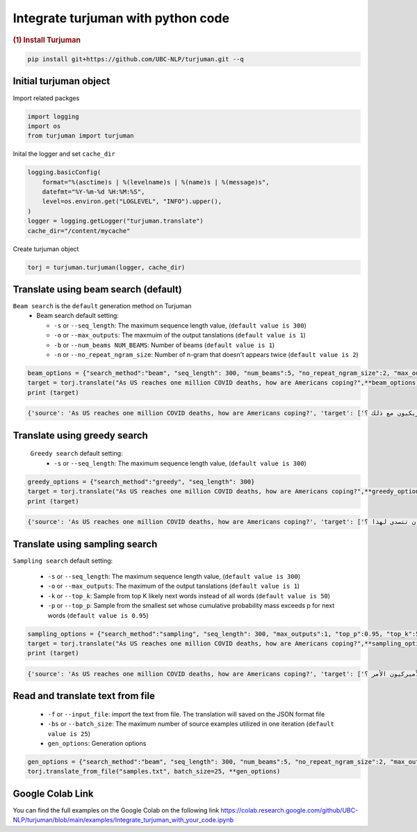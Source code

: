 Integrate turjuman with python code
=========================================

.. container:: cell markdown

   .. rubric:: (1) Install Turjuman
      :name: 1-install-turjuman

.. code-block:: console

      pip install git+https://github.com/UBC-NLP/turjuman.git --q

.. container:: cell markdown

Initial turjuman object
----------------------------
Import related packges 

.. code:: python

      import logging
      import os
      from turjuman import turjuman

Inital the logger and set ``cache_dir``

.. code:: python

      logging.basicConfig(
          format="%(asctime)s | %(levelname)s | %(name)s | %(message)s",
          datefmt="%Y-%m-%d %H:%M:%S",
          level=os.environ.get("LOGLEVEL", "INFO").upper(),
      )
      logger = logging.getLogger("turjuman.translate")
      cache_dir="/content/mycache"

Create turjuman object

.. code:: python

      torj = turjuman.turjuman(logger, cache_dir)



Translate using beam search (default)
-------------------------------------
``Beam search`` is the ``default`` generation method on Turjuman
   -  Beam search default setting:

      -  ``-s`` or ``--seq_length``: The maximum sequence length value, (``default value is 300``)
      -  ``-o`` or ``--max_outputs``: The maxmuim of the output tanslations (``default value is 1``)
      -  ``-b`` or ``--num_beams NUM_BEAMS``: Number of beams (``default value is 1``)
      -  ``-n`` or ``--no_repeat_ngram_size``: Number of n-gram that doesn't appears twice (``default value is 2``)


.. code:: python

      beam_options = {"search_method":"beam", "seq_length": 300, "num_beams":5, "no_repeat_ngram_size":2, "max_outputs":1}
      target = torj.translate("As US reaches one million COVID deaths, how are Americans coping?",**beam_options)
      print (target)

.. code-block:: console

         {'source': 'As US reaches one million COVID deaths, how are Americans coping?', 'target': ['وبينما تصل الولايات المتحدة إلى مليون حالة وفاة من فيروس كوفيد-19 ، كيف يتعامل الأمريكيون مع ذلك ؟']}

Translate using greedy search
-----------------------------------
 ``Greedy search`` default setting:
   -  ``-s`` or ``--seq_length``: The maximum sequence length value, (``default value is 300``)
.. code:: python

      greedy_options = {"search_method":"greedy", "seq_length": 300}
      target = torj.translate("As US reaches one million COVID deaths, how are Americans coping?",**greedy_options)
      print (target)

.. code-block:: console

         {'source': 'As US reaches one million COVID deaths, how are Americans coping?', 'target': ['وبما أن الولايات المتحدة تصل إلى مليون حالة وفاة من فيروس كوفيد-19 ، كيف يمكن للولايات المتحدة أن تتصدى لهذا ؟']}

Translate using sampling search
------------------------------------

``Sampling search`` default setting:

      -  ``-s`` or ``--seq_length``: The maximum sequence length value, (``default value is 300``)
      -  ``-o`` or ``--max_outputs``: The maximum of the output tanslations (``default value is 1``)
      -  ``-k`` or ``--top_k``: Sample from top K likely next words instead of all words (``default value is 50``)
      -  ``-p`` or ``--top_p``: Sample from the smallest set whose cumulative probability mass exceeds p for next words (``default value is 0.95``)

.. code:: python

      sampling_options = {"search_method":"sampling", "seq_length": 300, "max_outputs":1, "top_p":0.95, "top_k":50}
      target = torj.translate("As US reaches one million COVID deaths, how are Americans coping?",**sampling_options)
      print (target)


.. code-block:: console

         {'source': 'As US reaches one million COVID deaths, how are Americans coping?', 'target': ['وبما أن الولايات المتحدة تصل إلى مليون حالات وفاة بسبب كوفيد-19 ، كيف يعالج الأميركيون الأمر ؟']}

Read and translate text from file
--------------------------------------

   -  ``-f`` or ``--input_file``: import the text from file. The translation will saved on the JSON format file
   -  ``-bs`` or ``--batch_size``: The maximum number of source examples utilized in one iteration (``default value is 25``)
   - ``gen_options``: Generation options

.. code:: python

      gen_options = {"search_method":"beam", "seq_length": 300, "num_beams":5, "no_repeat_ngram_size":2, "max_outputs":1}
      torj.translate_from_file("samples.txt", batch_size=25, **gen_options)


Google Colab Link
-----------------

You can find the full examples on the Google Colab on the following link
https://colab.research.google.com/github/UBC-NLP/turjuman/blob/main/examples/Integrate_turjuman_with_your_code.ipynb
